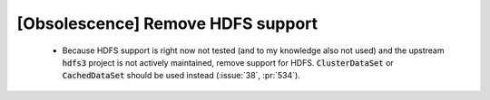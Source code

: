 [Obsolescence] Remove HDFS support
==================================

 * Because HDFS support is right now not tested (and to my knowledge also not
   used) and the upstream :code:`hdfs3` project is not actively maintained, remove
   support for HDFS. :code:`ClusterDataSet` or :code:`CachedDataSet` should be used
   instead (:issue:`38`, :pr:`534`).
